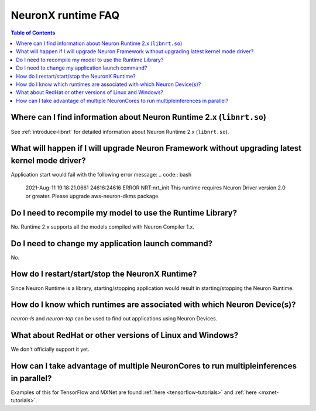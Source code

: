 .. _neuron-runtime-faq:

NeuronX runtime FAQ
==================

.. contents:: Table of Contents
   :local:
   :depth: 1


Where can I find information about Neuron Runtime 2.x (``libnrt.so``)
---------------------------------------------------------------------

See :ref:`introduce-libnrt` for detailed information about Neuron Runtime 2.x (``libnrt.so``).

What will happen if I will upgrade Neuron Framework without upgrading latest kernel mode driver?
------------------------------------------------------------------------------------------------

Application start would fail with the following error message:
.. code:: bash

    2021-Aug-11 19:18:21.0661 24616:24616 ERROR   NRT:nrt_init      This runtime requires Neuron Driver version 2.0 or greater. Please upgrade aws-neuron-dkms package.


Do I need to recompile my model to use the Runtime Library?
-----------------------------------------------------------
No. Runtime 2.x supports all the models compiled with Neuron Compiler 1.x.


Do I need to change my application launch command?
--------------------------------------------------
No.

How do I restart/start/stop the NeuronX Runtime?
-----------------------------------------------
Since Neuron Runtime is a library, starting/stopping application would result in starting/stopping the Neuron Runtime.


How do I know which runtimes are associated with which Neuron Device(s)?
------------------------------------------------------------------------
`neuron-ls` and `neuron-top` can be used to find out applications using Neuron Devices.


What about RedHat or other versions of Linux and Windows?
--------------------------------------------------------

We don't officially support it yet.


How can I take advantage of multiple NeuronCores to run multipleinferences in parallel?
---------------------------------------------------------------------------------------

Examples of this for TensorFlow and MXNet are found
:ref:`here <tensorflow-tutorials>` and :ref:`here <mxnet-tutorials>`.
